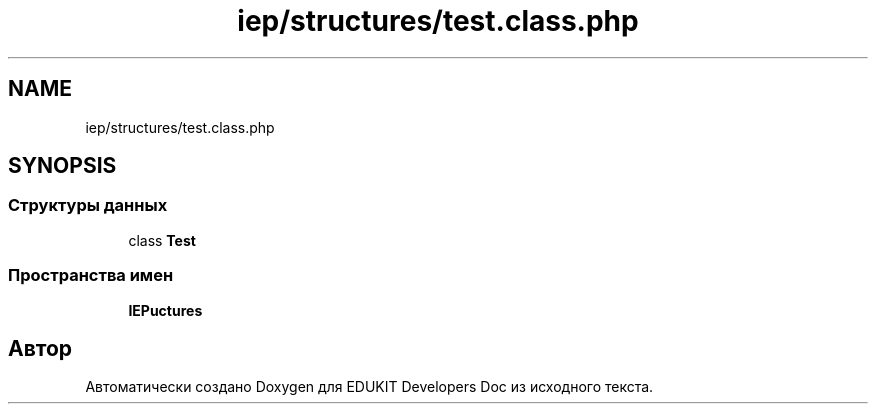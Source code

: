 .TH "iep/structures/test.class.php" 3 "Ср 23 Авг 2017" "Version 1.0.0" "EDUKIT Developers Doc" \" -*- nroff -*-
.ad l
.nh
.SH NAME
iep/structures/test.class.php
.SH SYNOPSIS
.br
.PP
.SS "Структуры данных"

.in +1c
.ti -1c
.RI "class \fBTest\fP"
.br
.in -1c
.SS "Пространства имен"

.in +1c
.ti -1c
.RI " \fBIEP\\Structures\fP"
.br
.in -1c
.SH "Автор"
.PP 
Автоматически создано Doxygen для EDUKIT Developers Doc из исходного текста\&.
